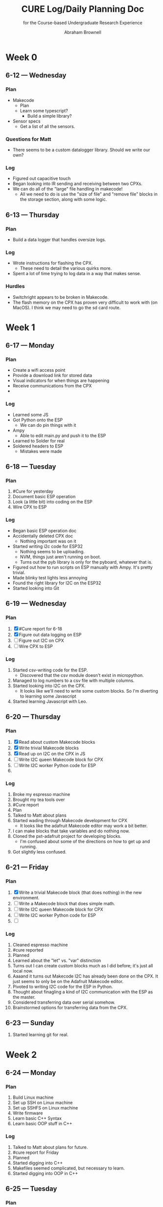 #+TITLE: CURE Log/Daily Planning Doc
#+SUBTITLE: for the Course-based Undergraduate Research Experience

#+AUTHOR: Abraham Brownell
* Week 0
** 6-12 --- Wednesday
*** Plan
- Makecode
  - Plan
  - Learn some typescript?
    - Build a simple library?
- Sensor specs
  - Get a list of all the sensors.
*** Questions for Matt
- There seems to be a custom datalogger library. Should we write our own? 
*** Log
- Figured out capacitive touch
- Began looking into IR sending and receiving between two CPXs.
- We can do all of the "large" file handling in makecode!
  - All we need to do is use the "size of file" and "remove file" blocks in the storage section, along with some logic.
** 6-13 --- Thursday
*** Plan
- Build a data logger that handles oversize logs.
*** Log
- Wrote instructions for flashing the CPX.
  - These need to detail the various quirks more.
- Spent a lot of time trying to log data in a way that makes sense.
*** Hurdles
- Switchright appears to be broken in Makecode.
- The flash memory on the CPX has proven very difficult to work with (on MacOS). I think we may need to go the sd card route.
* Week 1
** 6-17 --- Monday
*** Plan
- Create a wifi access point
- Provide a download link for stored data
- Visual indicators for when things are happening
- Receive communications from the CPX
- 
*** Log
- Learned some JS
- Got Python onto the ESP
  - We can do pin things with it
- Ampy
  - Able to edit main.py and push it to the ESP
- Learned to Solder for real
- Soldered headers to ESP
  - Mistakes were made
** 6-18 --- Tuesday
*** Plan 
1) #Cure for yesterday
2) Document basic ESP operation
3) Look (a little bit) into coding on the ESP
4) Wire CPX to ESP
*** Log
- Began basic ESP operation doc
- Accidentally deleted CPX doc
  - Nothing important was on it
- Started writing i2c code for ESP32
  - Nothing seems to be uploading.
  - NVM, things just aren't running on boot.
  - Turns out the pyb library is only for the pyboard, whatever that is.
- Figured out how to run scripts on ESP manually with Ampy. It's pretty trivial.
- Made blinky test lights less annoying
- Found the right library for I2C on the ESP32
- Started looking into Git

** 6-19 --- Wednesday
*** Plan
1) [X] #Cure report for 6-18
2) [X] Figure out data logging on ESP
3) [ ] Figure out I2C on CPX
4) [ ] Wire CPX to ESP

*** Log
1) Started csv-writing code for the ESP.
   - Discovered that the csv module doesn't exist in micropython.
2) Managed to log numbers to a csv file with multiple columns.
3) Started looking into I2C on the CPX.
   - It looks like we'll need to write some custom blocks. So I'm diverting to learning some Javascript
4) Started learning Javascript with Leo.
** 6-20 --- Thursday
*** Plan
1) [X] Read about custom Makecode blocks
2) [X] Write trivial Makecode blocks
3) [X] Read up on I2C on the CPX in JS
4) [ ] Write I2C queen Makecode block for CPX
5) [ ] Write I2C worker Python code for ESP
6) 
*** Log
1) Broke my espresso machine
2) Brought my tea tools over
3) #Cure report
4) Plan
5) Talked to Matt about plans
6) Started wading through Makecode development for CPX
   - It looks like the adafruit Makecode editor may work a bit better.
7) I can make blocks that take variables and do nothing now.
8) Cloned the pxt-adafruit project for developing blocks.
   - I'm confused about some of the directions on how to get up and running.
9) Got slightly less confused.
** 6-21 --- Friday
*** Plan
1) [X] Write a trivial Makecode block (that does nothing) in the new environment.
2) [ ] Write a Makecode block that does simple math.
3) [ ] Write I2C queen Makecode block for CPX
4) [ ] Write I2C worker Python code for ESP
5) [ ] 
*** Log
1) Cleaned espresso machine
2) #cure reported
3) Planned
4) Learned about the "let" vs. "var" distinction
5) Turns out I can create custom blocks much as I did before; it's just all local now.
6) Aaaand it turns out Makecode I2C has already been done on the CPX. It just seems to only be on the Adafruit Makecode editor.
7) Pivoted to writing I2C code for the ESP in Python.
8) Thought about finagling a kind of I2C communication with the ESP as the master.
9) Considered transferring data over serial somehow.
10) Brainstormed options for transferring data from the CPX.
** 6-23 --- Sunday
1) Started learning git for real.
* Week 2
** 6-24 --- Monday
*** Plan
1) Build Linux machine
2) Set up SSH on Linux machine
3) Set up SSHFS on Linux machine
4) Write firmware
5) Learn basic C++ Syntax
6) Learn basic OOP stuff in C++
*** Log
1) Talked to Matt about plans for future.
2) #cure report for Friday
3) Planned
4) Started digging into C++
5) Makefiles seemed complicated, but necessary to learn.
6) Started digging into OOP in C++
** 6-25 --- Tuesday
*** Plan
1) #cure
2) Continue according to yesterday's plan.
3) Set up SSH on Linux machine
*** Log
1) Continued working out OOP and multi-file programs in C++.
2) Meeting with Matt & co.
3) Started setting up Linux machine
   1) The username is curedev, the password is s4nsh4m (like without ham).
4) Linux machine = up and running
5) Ran into some complications with emacs installation
6) Planned on sidestepping those complications with SSHFS.
** 6-26 --- Wednesday
*** Plan
1) Double #cure
2) Sidestep emacs install issue by using SSHFS
3) Get the necessary toolkit
*** Log
1) #cure + backlog
2) Got SSHFS working on both machines.
3) Found the NINA firmware source code.
4) Found the ESP32 toolchain
5) Set up ESP toolchain
6) Set up nina-fw
7) SSHFS keeps crashing my Mac
8) SSHFS crashing issue resolved. For now.
*** Questions
1) How should I manage the python virtual environments on my computer? Should I just run everything off of the Ubuntu machine?
** 6-27 --- Thursday
*** Plan
1) Hello world
2) Look over SPI code for ESP
3) Try Matt's firmware
4) Make sure examples from Matt work
*** Log
1) Read some of the docs for nina-fw and the toolchain
2) Broke Spacemacs
3) Talked to Matt
4) Fixed Spacemacs
5)
*** Questions
1) What is the relationship between the ESP-IDF and the nina-fw?
** 6-28 --- Friday
*** Plan
1) Get some kind of I2C working on the ESPs
2)  
*** Log
1) Started looking through the history of the the Jadud fork of nina-fw
2)
*** Questions 
1) What's the best way to familiarize oneself with a code base?
** Docket
- [ ] Learn Git
- [ ] Learn JS
- [ ] Learn C++
- [ ] Write Ninafw(?) firmware
* Week 3
** 7-1 --- Monday
*** Plan
1) Meet with Matt
2) Read about state machines
3) Get I2C bytes across
4) 
*** Log
1) Looked over new code
   - It looks like things got messy before we arrived
** 7-2 --- Tuesday
*** Plan
1) Establish I2C communication
*** Log
1) Flashed Python interpreter onto one of the ESPs
2) 
* Week 4
** 7-9 --- Tuesday
*** Plan
1) Plan
2) Slack Matt with plan
3) Look over updates to nina-fw code.
*** Log
1) Executed the plan.
* Week 5
** 7-16 --- Tuesday
*** Plan
1) Find the other Feather
2) Find 5-10k resistors
3) Wire up the two Feathers for I2C
*** Log
1) (Eventually) found all the parts.
2) Wired everything up the way the internet said to.
** 7-17 --- Wednesday
*** Plan
1) Get the relevant code onto the relevant boards
2) Try to get it to run
3) Fail
4) 
*** Log
1) Got code running on the feather m4. Used the following command over the serial connection to run scripts:
#+BEGIN_SRC
exec(open('file.py').read())
#+END_SRC
2) Testing_The_Firmware.py didn't run.
3) Got it to run, but couldn't find the ESP32 I2C address.
** 7-18 --- Thursday
*** Plan
1) Review changes to code
2) Flash code onto ESP32 and run it.
*** Log
1) Fixed the wifi on the Linux machine
2) Ran into the same error
3) Did a git pull
4) Recollected how to get firmware onto the ESP32
* Week 6
** Plan
1) Plan
2) Get firmware onto ESP32
3) 
** Log
1) Planned kind of.
2) Toolchain still isn't working
3) (Finally) got toolchain working again.
4) Compilation failed.
   - Something is pointing to the wrong toolchain.
5) Got things pointing to the right toolchain.
6) ...and the same error comes up.
* Week 7
** 7-29 --- Monday
*** Plan
1) [X] Draw up questions for Matt
2) [X] Start charging netbook
3) [X] Respond to Brittany
4) [X] Responsd to Alison
5) [X] Ask Mom about hotel thing
6) [ ] Revisit questions for Matt
7) [ ] *Text* Keenan and Kyle about dinner
8) [ ] Message Madeline about budget
*** Log
1) Started planning
2) Drew up some questions for Matt
3) 
*** Questions for Matt
- Housing
  - I think I'm scheduled to leave the week of the 19th. Could this be extended to the end of August?
- Vacation
  - I'll be heading out on the 10th and gone for a week.
- Plan B
  - What needs doing?
  - CPX with more flash memory?
- 
** 7-31 --- Wednesday
*** Plan
1) [X] Email about housing.
   - CC Matt about travel times
2) [X] Make Github repository
3) [X] Organize docs.
4) [ ] Reap up on Racket classes
5) [ ] Modify Racket code to work with CPX
*** Log
1) Made a Racket program that copies a file on a button click (yesterday)
2) Reconfigured some folders and servers to make more sense.
3) Created Github repository for CURE
4) Created separate log/planning file.
5) Further organized docs.
6) Deleted junk files.
7) Started trying to figure out how to make button in copy.rkt interactive.
*** Questions for Matt
1) Should we make a git repository for everything?
2) Heads up about vacation
** 8-1 --- Thursday
*** Plan
1) [X] Finish reading about Racket classes
2) [ ] Modify copy.rkt to work with CPX
3) [X] Make copy.rkt confirm copy
4) [ ] Email Matt about vacation plans
*** Log
1) Got Racket to work in Spacemacs
2) Brainstormed ways to improve copy.rkt
   - Got ahead of myself here.
3) Made things bigger.
*** Questions for Matt
1) Why put all the GUI elements in a function? It seems to make it harder to access them.
** 8-2 --- Friday
*** Plan
1) [X] Start work on cpx-copy.rkt
2) [ ] Make cpx-copy Windows-compatible
3) [ ] Commit & push changes
4) [ ] Time sheet

*** Log
* Week 8
** 8-5 --- Monday
*** Plan
1) [X] Work on cpx-copy.rkt
   - There doesn't appear to be a good way to list the disk drives for Windows
2) [ ] Email Matt vacation plans

** 8-6 --- Tuesday
*** Plan
1) [ ] Email Matt with VT plans
2) [ ] Get cpx-copy to work on macos
